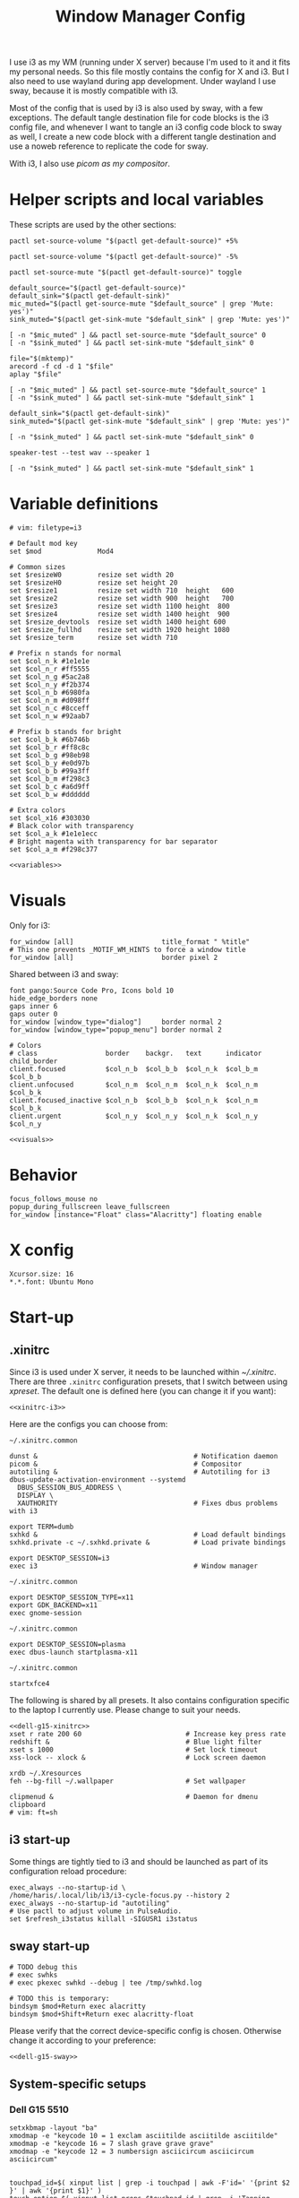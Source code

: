 #+TITLE: Window Manager Config
#+PROPERTY: header-args :mkdirp yes :noweb yes :results silent
#+PROPERTY: header-args:i3wm-config+ :tangle (haris/tangle-home ".config/i3/config")
#+PROPERTY: header-args:shell+ :shebang "#!/usr/bin/env sh" :tangle-mode (identity #o744)
#+PROPERTY: header-args:bash+ :shebang "#!/usr/bin/env bash" :tangle-mode (identity #o744)
#+begin_src i3wm-config :exports none :mkdirp yes
  # -*- mode: emacs-lisp-mode; -*- vim: filetype=i3 shiftwidth=2
#+end_src

I use i3 as my WM (running under X server) because I'm used to it and it fits my
personal needs. So this file mostly contains the config for X and i3. But I also
need to use wayland during app development. Under wayland I use sway, because it
is mostly compatible with i3.

Most of the config that is used by i3 is also used by sway, with a few
exceptions. The default tangle destination file for code blocks is the i3 config
file, and whenever I want to tangle an i3 config code block to sway as well, I
create a new code block with a different tangle destination and use a noweb
reference to replicate the code for sway.

With i3, I also use [[*Compositor][picom as my compositor]].

* Quick interaction                                                :noexport:
- [[~/.config/i3/config][Tangled destination file for i3]].
- [[~/.config/sway/config][Tangled destination file for sway]].

Execute the following call to tangle this file and apply changes to the running
i3/sway session:
#+CALL: tangle-and-apply(wm="i3")
#+CALL: tangle-and-apply(wm="sway")

#+NAME: tangle-and-apply
#+begin_src emacs-lisp :tangle no :results none :var wm="i3"
  (haris/tangle-dest)
  (shell-command (format "%s-msg -t command restart" wm))
  (call-process "pkill" nil 0 nil "-u" (user-login-name) "sxhkd")
  (let ((default-directory "~/"))
    (call-process "sxhkd" nil 0 nil)
    (if (locate-file "sxhkd.private" exec-path)
        (call-process "sxhkd.private" nil 0 nil)))
#+end_src
* Helper scripts and local variables
:PROPERTIES:
:header-args+: :tangle-mode (eval #o744)
:END:

These scripts are used by the other sections:
#+NAME: mic-volume-up
#+begin_src shell :tangle (haris/tangle-home ".config/i3/scripts/mic-volume-up")
  pactl set-source-volume "$(pactl get-default-source)" +5%
#+end_src
#+NAME: mic-volume-down
#+begin_src shell :tangle (haris/tangle-home ".config/i3/scripts/mic-volume-down")
  pactl set-source-volume "$(pactl get-default-source)" -5%
#+end_src
#+NAME: mic-mute-toggle
#+begin_src shell :tangle (haris/tangle-home ".config/i3/scripts/mic-mute-toggle")
  pactl set-source-mute "$(pactl get-default-source)" toggle
#+end_src
#+NAME: mic-test
#+begin_src shell :tangle (haris/tangle-home ".config/i3/scripts/mic-test")
  default_source="$(pactl get-default-source)"
  default_sink="$(pactl get-default-sink)"
  mic_muted="$(pactl get-source-mute "$default_source" | grep 'Mute: yes')"
  sink_muted="$(pactl get-sink-mute "$default_sink" | grep 'Mute: yes')"

  [ -n "$mic_muted" ] && pactl set-source-mute "$default_source" 0
  [ -n "$sink_muted" ] && pactl set-sink-mute "$default_sink" 0

  file="$(mktemp)"
  arecord -f cd -d 1 "$file"
  aplay "$file"

  [ -n "$mic_muted" ] && pactl set-source-mute "$default_source" 1
  [ -n "$sink_muted" ] && pactl set-sink-mute "$default_sink" 1
#+end_src
#+NAME: speaker-test
#+begin_src shell :tangle (haris/tangle-home ".config/i3/scripts/speaker-test")
  default_sink="$(pactl get-default-sink)"
  sink_muted="$(pactl get-sink-mute "$default_sink" | grep 'Mute: yes')"

  [ -n "$sink_muted" ] && pactl set-sink-mute "$default_sink" 0

  speaker-test --test wav --speaker 1

  [ -n "$sink_muted" ] && pactl set-sink-mute "$default_sink" 1
#+end_src
* Variable definitions
#+NAME: variables
#+begin_src i3wm-config
  # vim: filetype=i3

  # Default mod key
  set $mod              Mod4

  # Common sizes
  set $resizeW0         resize set width 20
  set $resizeH0         resize set height 20
  set $resize1          resize set width 710  height   600
  set $resize2          resize set width 900  height   700
  set $resize3          resize set width 1100 height  800
  set $resize4          resize set width 1400 height  900
  set $resize_devtools  resize set width 1400 height 600
  set $resize_fullhd    resize set width 1920 height 1080
  set $resize_term      resize set width 710

  # Prefix n stands for normal
  set $col_n_k #1e1e1e
  set $col_n_r #ff5555
  set $col_n_g #5ac2a8
  set $col_n_y #f2b374
  set $col_n_b #6980fa
  set $col_n_m #d098ff
  set $col_n_c #8cceff
  set $col_n_w #92aab7

  # Prefix b stands for bright
  set $col_b_k #6b746b
  set $col_b_r #ff8c8c
  set $col_b_g #98eb98
  set $col_b_y #e0d97b
  set $col_b_b #99a3ff
  set $col_b_m #f298c3
  set $col_b_c #a6d9ff
  set $col_b_w #dddddd

  # Extra colors
  set $col_x16 #303030
  # Black color with transparency
  set $col_a_k #1e1e1ecc
  # Bright magenta with transparency for bar separator
  set $col_a_m #f298c377
#+end_src
#+begin_src i3wm-config :tangle (haris/tangle-home ".config/sway/config")
  <<variables>>
#+end_src
* Visuals
Only for i3:
#+begin_src i3wm-config
  for_window [all]                      title_format " %title"
  # This one prevents _MOTIF_WM_HINTS to force a window title
  for_window [all]                      border pixel 2
#+end_src
Shared between i3 and sway:
#+NAME: visuals
#+begin_src i3wm-config
  font pango:Source Code Pro, Icons bold 10
  hide_edge_borders none
  gaps inner 6
  gaps outer 0
  for_window [window_type="dialog"]     border normal 2
  for_window [window_type="popup_menu"] border normal 2

  # Colors
  # class                 border    backgr.   text      indicator child_border
  client.focused          $col_n_b  $col_b_b  $col_n_k  $col_b_m  $col_b_b
  client.unfocused        $col_n_m  $col_n_m  $col_n_k  $col_n_m  $col_b_k
  client.focused_inactive $col_n_b  $col_b_b  $col_n_k  $col_n_m  $col_b_k
  client.urgent           $col_n_y  $col_n_y  $col_n_k  $col_n_y  $col_n_y
#+end_src
#+begin_src i3wm-config :tangle (haris/tangle-home ".config/sway/config")
  <<visuals>>
#+end_src
* Behavior
#+begin_src i3wm-config
  focus_follows_mouse no
  popup_during_fullscreen leave_fullscreen
  for_window [instance="Float" class="Alacritty"] floating enable
#+end_src
* X config
#+begin_src conf-xdefaults :tangle (haris/tangle-home ".Xresources"))
  Xcursor.size: 16
  ,*.*.font: Ubuntu Mono
#+end_src
* Start-up
** .xinitrc
:PROPERTIES:
:header-args+: :tangle-mode (eval #o744)
:END:
Since i3 is used under X server, it needs to be launched within [[~/.xinitrc]].
There are three =.xinitrc= configuration presets, that I switch between using
[[~/.haris/scripts.org::*=xpreset=][xpreset]]. The default one is defined here (you can change it if you want):
#+NAME: xinitrc-default
#+begin_src shell :tangle (haris/tangle-home ".xinitrc")
  <<xinitrc-i3>>
#+end_src

Here are the configs you can choose from:
#+NAME: xinitrc-i3
#+begin_src shell :tangle (haris/tangle-home ".xinitrc-i3")
  ~/.xinitrc.common

  dunst &                                       # Notification daemon
  picom &                                       # Compositor
  autotiling &                                  # Autotiling for i3
  dbus-update-activation-environment --systemd
    DBUS_SESSION_BUS_ADDRESS \
    DISPLAY \
    XAUTHORITY                                  # Fixes dbus problems with i3

  export TERM=dumb
  sxhkd &                                       # Load default bindings
  sxhkd.private -c ~/.sxhkd.private &           # Load private bindings

  export DESKTOP_SESSION=i3
  exec i3                                       # Window manager
#+end_src
#+NAME: xinitrc-gnome
#+begin_src shell :tangle (haris/tangle-home ".xinitrc-gnome")
  ~/.xinitrc.common

  export DESKTOP_SESSION_TYPE=x11
  export GDK_BACKEND=x11
  exec gnome-session
#+end_src
#+NAME: xinitrc-plasma
#+begin_src shell :tangle (haris/tangle-home ".xinitrc-plasma")
  ~/.xinitrc.common

  export DESKTOP_SESSION=plasma
  exec dbus-launch startplasma-x11
#+end_src
#+NAME: xinitrc-xfce4
#+begin_src shell :tangle (haris/tangle-home ".xinitrc-xfce4")
  ~/.xinitrc.common

  startxfce4
#+end_src
The following is shared by all presets. It also contains configuration specific
to the laptop I currently use. Please change to suit your needs.
#+NAME: xinitrc-common
#+begin_src shell :tangle (haris/tangle-home ".xinitrc.common")
  <<dell-g15-xinitrc>>
  xset r rate 200 60                          # Increase key press rate
  redshift &                                  # Blue light filter
  xset s 1000                                 # Set lock timeout
  xss-lock -- xlock &                         # Lock screen daemon

  xrdb ~/.Xresources
  feh --bg-fill ~/.wallpaper                  # Set wallpaper

  clipmenud &                                 # Daemon for dmenu clipboard
  # vim: ft=sh
#+end_src
** i3 start-up
Some things are tightly tied to i3 and should be launched as part of its
configuration reload procedure:
#+begin_src i3wm-config
  exec_always --no-startup-id \
  /home/haris/.local/lib/i3/i3-cycle-focus.py --history 2
  exec_always --no-startup-id "autotiling"
  # Use pactl to adjust volume in PulseAudio.
  set $refresh_i3status killall -SIGUSR1 i3status
#+end_src
** sway start-up
#+begin_src i3wm-config :tangle (haris/tangle-home ".config/sway/config")
  # TODO debug this
  # exec swhks
  # exec pkexec swhkd --debug | tee /tmp/swhkd.log

  # TODO this is temporary:
  bindsym $mod+Return exec alacritty
  bindsym $mod+Shift+Return exec alacritty-float
#+end_src
Please verify that the correct device-specific config is chosen. Otherwise
change it according to your preference:
#+begin_src i3wm-config :tangle (haris/tangle-home ".config/sway/config")
  <<dell-g15-sway>>
#+end_src
** System-specific setups
*** Dell G15 5510
#+NAME: dell-g15-xinitrc
#+begin_src shell :tangle no
  setxkbmap -layout "ba"
  xmodmap -e "keycode 10 = 1 exclam asciitilde asciitilde asciitilde"
  xmodmap -e "keycode 16 = 7 slash grave grave grave"
  xmodmap -e "keycode 12 = 3 numbersign asciicircum asciicircum asciicircum"


  touchpad_id=$( xinput list | grep -i touchpad | awk -F'id=' '{print $2 }' | awk '{print $1}' )
  touch_option=$( xinput list-props $touchpad_id | grep -i 'Tapping Enabled' | head -1 | awk -F"[()]" '{print $2}' )
  accel_option=$( xinput list-props $touchpad_id | grep -i 'Accel Speed' | head -1 | awk -F"[()]" '{print $2}' )

  # Enable touch clicking
  xinput set-prop $touchpad_id $touch_option 1
  # Increase touchpad acceleration
  xinput set-prop $touchpad_id $accel_option 0.5

  # Show second monitor
  xrandr2 --auto
#+end_src
#+NAME: dell-g15-sway
#+begin_src i3wm-config :tangle no
  input * {
      xkb_layout "ba"
  }
  # TODO replicate other commands from i3 part
#+end_src
* Key bindings and menus
Only a core set of keybindings whose behavior is coupled to i3 are defined in
the i3 config. All the other bindings are provided by an external program -
sxhkd on X and swhkd on Wayland. See [[*Start-up][Start-up]]. These bindings can be found [[*External bindings][here]].
#+begin_src i3wm-config
  exec --no-startup-id swhks
#+end_src
** Default mode bindings
These bindings are available in the default mode, i.e. when no submenu is active.
#+NAME: general-bindings
#+begin_src i3wm-config
  # Manipulation using mouse
  floating_modifier $mod

  # kill focused window
  bindsym $mod+w       kill
  bindsym $mod+Ctrl+w exec xdotool getactivewindow windowkill

  # Navigation
  bindsym $mod+m            scratchpad show
  bindsym $mod+Shift+m      move scratchpad

  # Change focus
  bindsym $mod+h            focus left
  bindsym $mod+j            focus down
  bindsym $mod+k            focus up
  bindsym $mod+l            focus right
  bindsym $mod+space        focus mode_toggle
  bindsym $mod+a            focus parent
  bindsym $mod+d            focus child

  # move focused window
  bindsym $mod+Shift+h      move left     30
  bindsym $mod+Shift+j      move down     30
  bindsym $mod+Shift+k      move up       30
  bindsym $mod+Shift+l      move right    30

  # Layout manipulation
  bindsym $mod+f            fullscreen toggle
  bindsym $mod+Shift+space  floating toggle
  bindsym $mod+b            bar mode toggle

  # Resize window
  bindsym $mod+plus         resize grow   width   20;
  bindsym $mod+minus        resize shrink width   20;
  bindsym $mod+Shift+plus   resize grow   height  20;
  bindsym $mod+Shift+minus  resize shrink height  20;
  bindsym $mod+g            move position center
#+end_src
#+begin_src i3wm-config :tangle (haris/tangle-home ".config/sway/config")
  <<general-bindings>>
#+end_src
** External bindings
External bindings are served by sxhkd.
#+begin_src sxhkdrc :tangle (haris/tangle-home ".config/sxhkd/sxhkdrc")
  # Lock screen
  mod4 + ctrl + l
     xlock

  # Dmenu stuff
  mod4 + ISO_Level3_Shift
    dmenu_run
  mod4 + c
     dmenu_run config
  mod4 + o
     dmenu_run open
  mod4 + shift + p
     passmenu -l 10
  mod4 + ctrl + p
     dmenu_run otp
  mod4 + q
     dmenu_run system
  mod4 + ctrl + q
     dmenu_run quickmenu

  # Applications
  mod4 + Return
    alacritty
  mod4 + shift + Return
    alacritty --class Alacritty,Float
  mod4 + ctrl + Return
     eterm
  mod4 + shift + f
    firefox -P haris
  mod4 + shift + v
    alacritty --class Alacritty,Float -e fish -C vifm
  mod4 + v
    gvim
  mod4 + shift + e
    myemacs -c --eval '(scratch-buffer)'
  mod4 + shift + g
      dmenu_run gpg
  mod4 + ctrl + s
      dmenu_run services

  # Volume and brightness
  XF86AudioRaiseVolume
      amixer set Master 5%+
  XF86AudioLowerVolume
      amixer set Master 5%-
  XF86AudioMute
      amixer set Master toggle
  XF86MonBrightnessUp
      brightnessctl set 5%+
  XF86MonBrightnessDown
      brightnessctl set 5%-

  # Browser: switch to google search
  mod1 + i
      browser-google-search

  # Small utilities
  mod4 + ctrl + c
      echo | xsel -b

  # vim: ft=sxhkd
#+end_src

NOTE: This is a workaround because for some reason the sxhkd launched from
=.xinitrc= cannot run =etranslate= properly. (The command is run, but no frame is
displayed). When I add =exec sxhkd= instead of launching it from =.xinitrc=, then
dmenu doesn't work.
#+begin_src i3wm-config
  bindsym $mod+Shift+t exec etranslate
#+end_src
** Applications menu
#+begin_src i3wm-config
  set $mode_apps "Apps | [p]acman [c]lipmenu [e]lement [v]iber [u]nicode [V]pn"

  mode $mode_apps {
  bindsym p       exec dmenu_run pacman, mode default
  bindsym c       exec dmenu_run Clipboard, mode default
  bindsym e       exec element-desktop, mode default
  bindsym v       exec viber, mode default
  bindsym u       exec dmenu_run Unicode, mode default
  bindsym Shift+v exec sh -c 'systemctl is-active protonvpn \
  && sudo systemctl stop protonvpn \
  || sudo systemctl start protonvpn', \
  mode default

  bindsym Escape mode default
  }

  bindsym $mod+Shift+a mode $mode_apps
#+end_src
** Resize menu
#+NAME: resize-menu
#+begin_src i3wm-config
  set $mode_resize     " resize | [w]idth [h]eight [+] [-] (Shift modifier available) | Presets [0/Shift+0] [1] [2] [3] [4] [d]evtools [f]ullHD"

  mode $mode_resize {
  bindsym w               resize  shrink  width   1
  bindsym Shift+w         resize  grow    width   1
  bindsym h               resize  shrink  height  1
  bindsym Shift+h         resize  grow    height  1

  bindsym plus            resize  grow    width   20; move position center
  bindsym Shift+plus      resize  grow    height  20; move position center
  bindsym minus           resize  shrink  width   20; move position center
  bindsym Shift+minus     resize  shrink  height  20; move position center

  # equal key on my keyboard
  bindsym Shift+0         exec --no-startup-id i3_balance_workspace

  bindsym t               $resize_term; mode default

  # Some standard sizes
  bindsym 0               $resizeW0
  bindsym Shift+0         $resizeH0
  bindsym 1               $resize1; move position center
  bindsym 2               $resize2; move position center
  bindsym 3               $resize3; move position center
  bindsym 4               $resize4; move position center
  bindsym d               $resize_devtools; move position center
  bindsym f               $resize_fullhd; move position center

  # Back to normal: Enter or Escape or $mod+r
  bindsym Escape          mode default
  }

  bindsym $mod+r            mode $mode_resize
#+end_src
** Controlling the i3 session
#+NAME: i3-session-bindings
#+begin_src i3wm-config
  set $mode_session    " i3 session [r]eload [Ctrl+r]estart [q]uit [k]bind"

  mode $mode_session {
  bindsym r               reload
  bindsym Ctrl+r          restart
  bindsym q               exit
  bindsym k               exec --no-startup-id kbind, mode default
  bindsym Escape          mode default
  }

  bindsym $mod+period     mode $mode_session
#+end_src
** Window management menu
#+NAME: wm-menu
#+begin_src i3wm-config
  set $mode_wm         " WM [h]oriz [v]ert [.]split [s]tacking [t]abbed pi[c]om [a]utotiling [x]randr workspace-to-monitor[1]/[2]"

  mode $mode_wm {
  bindsym h               split h
  bindsym v               split v
  bindsym period          layout toggle split
  bindsym s               layout stacking
  bindsym t               layout tabbed
  bindsym c               exec --no-startup-id "pgrep picom && pkill picom || picom"
  bindsym a               exec --no-startup-id \
  "pgrep autotiling && pkill autotiling || autotiling"
  bindsym x               exec xrandr-toggle; mode "default"
  bindsym 1               move workspace to output eDP-1
  bindsym 2               move workspace to output HDMI-1-0

  bindsym Escape          mode default
  }

  bindsym $mod+s            mode $mode_wm
#+end_src
** QR code menu
#+NAME: qr-code-menu
#+begin_src i3wm-config
  set $mode_qr         " QR [i]n [o]ut [s]creen"

  mode $mode_qr {
  bindsym i               exec --no-startup-id "qr in"; mode default
  bindsym o               exec --no-startup-id "qr out"; mode default
  bindsym s               exec --no-startup-id "qr screen"; mode default

  bindsym Escape          mode default
  }

  bindsym $mod+Shift+q      mode $mode_qr
#+end_src
** Organization menu (using org-mode)
#+NAME: org-menu
#+begin_src i3wm-config
  set $mode_org        " ORG [t]odo [k]knowledge [j]ournal [n]otes [c]omputers [l]ifestyle [T]odos con[v]ersations [a]ll"

  mode $mode_org {
  bindsym t               exec --no-startup-id "myemacs-float ~/data/personal/todo.org", mode default
  bindsym k               exec --no-startup-id "myemacs-float ~/wiki/knowledge.org", mode default
  bindsym j               exec --no-startup-id "myemacs-float ~/wiki/journal.org", mode default
  bindsym n               exec --no-startup-id "myemacs-float ~/wiki/notes.org", mode default
  bindsym c               exec --no-startup-id "myemacs-float ~/wiki/computers.org", mode default
  bindsym l               exec --no-startup-id "myemacs-float ~/wiki/lifestyle.org", mode default
  bindsym Shift+t         exec --no-startup-id "dmenu_run todo", mode default
  bindsym v               exec --no-startup-id "~/.config/i3/scripts/open-conversations", mode default
  bindsym a               exec --no-startup-id "myemacs-float ~/wiki/index.org", mode default

  bindsym Escape          mode default
  }

  bindsym $mod+Shift+o      mode $mode_org
#+end_src
*** Open conversations file
#+HEADER: :tangle (haris/tangle-home ".config/i3/scripts/open-conversations")
#+begin_src elisp :shebang "#!/usr/bin/env myemacs-load" :eval no
  (with-selected-frame (make-frame '((name . "EmacsFloat")))
    (find-file "~/data/personal/wiki/conversations.org"))
#+end_src
#+NAME: open-conversations
#+begin_src bash :tangle no
  ~/.config/i3/scripts/open-conversations
#+end_src
** Audio control menu
#+NAME: audio-menu
#+begin_src i3wm-config
  set $mode_audio      " [+] [-] [m]ute [t]est |   [c]onnect [d]isconnect |  [T]est"

  mode $mode_audio {
  bindsym plus            exec --no-startup-id ~/.config/i3/scripts/mic-volume-up
  bindsym minus           exec --no-startup-id ~/.config/i3/scripts/mic-volume-down
  bindsym m               exec --no-startup-id ~/.config/i3/scripts/mic-mute-toggle; mode default
  bindsym t               exec --no-startup-id ~/.config/i3/scripts/mic-test
  bindsym c               exec --no-startup-id ~/.local/lib/haris/bluetoothctl-wrapper connect
  bindsym d               exec --no-startup-id ~/.local/lib/haris/bluetoothctl-wrapper disconnect
  bindsym Shift+t         exec --no-startup-id ~/.config/i3/scripts/speaker-test

  bindsym Escape          mode default
  bindsym F9              mode default
  }

  bindsym F9 mode $mode_audio
#+end_src

To modify the bluetooth device ID of the headphones, edit
[[~/.local/lib/haris/bt-headphones-id][this file]].

#+NAME: bluetoothctl-wrapper
#+begin_src shell :tangle (haris/tangle-home ".local/lib/haris/bluetoothctl-wrapper") :tangle-mode (eval #o744)
  id_file=~/.local/lib/haris/bt-headphones-id

  if [ ! -f "$id_file" ]; then
      ACTION="$(
        dunstify --action=default,Edit \
          --urgency=critical \
          "Bluetooth headphones ID not defined" \
          "Click this notification to fix that (wait a bit for Emacs to open)"
      )"
      [ "$ACTION" = "default" ] && myemacs -c "$id_file"
      exit 1
  fi

  output="$(bluetoothctl "$1" "$(cat "$id_file")")"

  notify-send 'Status' "$output"
#+end_src
** Emacs apps menu
This is a menu that allows me to launch some utility apps I commonly use, but
with an emacs interface.
#+NAME: emacs-apps-menu
#+begin_src i3wm-config
  set $mode_emacs      " Emacs Goodies | [e]lisp [p]ython [d]ocker [i]rc [g]it [o]ctave [⏎]term [m]an [P]roced"

  mode $mode_emacs {
  bindsym p              exec --no-startup-id epython, mode default
  bindsym o              exec --no-startup-id eoctave, mode default
  bindsym i              exec --no-startup-id erc,     mode default
  bindsym d              exec --no-startup-id edocker, mode default
  bindsym e              exec --no-startup-id elisp,   mode default
  bindsym g              exec --no-startup-id magit,   mode default
  bindsym Return         exec --no-startup-id eterm,   mode default
  bindsym m              exec --no-startup-id eman,    mode default
  bindsym Shift+p        exec --no-startup-id proced,  mode default
  bindsym Escape         mode default
  bindsym $mod+e         mode default
  }

  bindsym $mod+e mode $mode_emacs
#+end_src
** Notification menu
A menu for managing notifications.
#+begin_src i3wm-config
  set $mode_notif      " Notifications | [c]lose [C]lose-all [h]istory [a]ction [m]enu"

  mode $mode_notif {
  bindsym a       exec dunstctl action, mode default
  bindsym c       exec dunstctl close
  bindsym Shift+c exec dunstctl close-all, mode default
  bindsym m       exec dunstctl context, mode default
  bindsym h       exec dunstctl history-pop
  bindsym Escape  mode default
  }

  bindsym $mod+Shift+n mode $mode_notif
#+end_src
** Talk menu
Menu of utilities that allow me to talk to my computer.
#+begin_src i3wm-config
  set $mode_talk       " Talk | [d]ictate | ChatGPT [s]peak [c]opy [b]rowser [k]ill"

  mode $mode_talk {
  bindsym d       exec ~/.config/i3/scripts/dictate.sh, mode default
  bindsym s       exec ~/.config/i3/scripts/chatgpt.sh --speak, mode default
  bindsym c       exec ~/.config/i3/scripts/chatgpt.sh, mode default
  bindsym b       exec auto-browser -P haris "https://chat.openai.com/chat", \
                  mode default
  bindsym k       exec pkill audsp, exec pkill minigpt, mode default
  bindsym Escape  mode default
  }

  bindsym $mod+Shift+c mode $mode_talk
#+end_src
*** Scripts
:PROPERTIES:
:header-args+: :tangle-mode (eval #o744)
:END:
**** Dictate
#+NAME: dictate
#+begin_src bash :tangle (haris/tangle-home ".config/i3/scripts/dictate.sh")
  <<prelude>>
  on_error() {
      notify-send "Dictation" "Dictation failed!" --urgency critical
      restore_mute_state
  }

  set -e
  export MINIGPT_API_KEY="$(pass show @openai/api-secret-key)"

  # Unmute the microphone
  if [ -n "$mic_muted" ]; then
      pactl set-source-mute "$default_source" 0
      sleep 2s  # Wait for it to unmute
  fi

  id="$(notify-send "Dictation" "Started" --print-id)"

  text="$(minigpt textify --copy)"
  convert_to_org "$text" >>"$dest_file"

  dunstify --close="$id"

  notify-send "Dictation" "Dictation copied to clipboard"
  restore_mute_state
#+end_src
**** ChatGPT
#+NAME: chatgpt
#+begin_src bash :tangle (haris/tangle-home ".config/i3/scripts/chatgpt.sh")
  <<prelude>>
  on_error() {
      notify-send "ChatGPT" "Processing failed!" --urgency critical
      restore_mute_state
  }

  set -e

  # Unmute the microphone
  if [ -n "$mic_muted" ]; then
      pactl set-source-mute "$default_source" 0
      sleep 2s  # Wait for it to unmute
  fi

  export MINIGPT_API_KEY="$(pass show @openai/api-secret-key)"

  id="$(notify-send "ChatGPT" "Speak your mind" --print-id)"

  text="$(minigpt textify)"

  restore_mute_state
  notify-send "ChatGPT" "$(echo -e "Prompt recorded:\n $text")"

  response="$(echo "$text" | minigpt chat --copy)"

  convert_to_org "$text" "$response" >>"$dest_file"

  notify-send "ChatGPT" "Response copied to clipboard!"

  if [ "$1" = "--speak" ]; then
      echo "$response" | festival --tts
      dunstify --close="$id"
  fi
#+end_src
**** Shared
#+NAME: prelude
#+begin_src bash :tangle no
  default_source="$(pactl get-default-source)"
  mic_muted="$(pactl get-source-mute "$default_source" | grep 'Mute: yes')"
  trap on_error ERR
  restore_mute_state() {
      if [ -n "$mic_muted" ]; then pactl set-source-mute "$default_source" 1; fi
  }
  dest_file=~/data/personal/wiki/conversations.org
  <<func:convert_to_org>>
#+end_src
#+NAME: func:convert_to_org
#+begin_src bash :tangle no
  # Usage:
  #   record_conversation PROMPT RESPONSE
  #   record_conversation DICTATION
  convert_to_org() {
      local shell_options dest_file prompt response
      shell_options="$-"
      prompt="$1"
      response="$2"
      {
          # Insert header
          if [ -z "$response" ]; then
              echo "# Dictation from $(date)"
          else
              echo "# Conversation from $(date)"
          fi
          # Insert prompt
          if [ -n "$prompt" ]; then
              echo "## User"
              echo "$prompt"
              echo
          fi
          # Insert response
          if [ -n "$response" ]; then
              echo "## Computer"
              echo "$response"
          fi
      } | pandoc --from markdown --to org |
          grep -vE '^(:PROPERTIES:|:CUSTOM_ID:|:END:)'
  }
#+end_src
*** Dependencies
#+begin_src shell :tangle (haris/tangle-deps "talk-menu.sh")
  sudo pacman -S festival
  pip install minigpt
#+end_src
** Screenshot menu
#+begin_src i3wm-config
  set $mode_screenshot " Screenshot | [g]ui [s]creen [f]ull [c]onfig [d]aemon"

  mode $mode_screenshot {
  bindsym g       exec sleep 0.1 && flameshot gui,    mode default
  bindsym s       exec sleep 0.1 && flameshot screen, mode default
  bindsym f       exec sleep 0.1 && flameshot full,   mode default
  bindsym c       exec flameshot config, mode default
  bindsym d       exec sh -c 'pkill -f "^flameshot$" || flameshot & disown'
  bindsym Escape  mode default
  }

  bindsym $mod+Shift+s mode $mode_screenshot
#+end_src
* Workspaces
#+NAME: workspaces
#+begin_src i3wm-config
  set $ws1 "1:wrk"
  set $ws2 "2:study"
  set $ws3 "3:sys"
  set $ws4 "4:org"
  set $ws5 "5:media"
  set $ws6 "6:extra"
  set $ws7 "7:bg"
  set $ws8 "8:vm"
  set $ws9 "9:wrk1"
  set $ws10 "10:wrk2"

  workspace_auto_back_and_forth no

  # Switch to workspace
  bindsym $mod+1            workspace $ws1
  bindsym $mod+2            workspace $ws2
  bindsym $mod+3            workspace $ws3
  bindsym $mod+4            workspace $ws4
  bindsym $mod+5            workspace $ws5
  bindsym $mod+6            workspace $ws6
  bindsym $mod+7            workspace $ws7
  bindsym $mod+8            workspace $ws8
  bindsym $mod+9            workspace $ws9
  bindsym $mod+0            workspace $ws10

  # Move focused container to workspace
  bindsym $mod+Shift+1      move  container to  workspace $ws1
  bindsym $mod+Shift+2      move  container to  workspace $ws2
  bindsym $mod+Shift+3      move  container to  workspace $ws3
  bindsym $mod+Shift+4      move  container to  workspace $ws4
  bindsym $mod+Shift+5      move  container to  workspace $ws5
  bindsym $mod+Shift+6      move  container to  workspace $ws6
  bindsym $mod+Shift+7      move  container to  workspace $ws7
  bindsym $mod+Shift+8      move  container to  workspace $ws8
  bindsym $mod+Shift+9      move  container to  workspace $ws9
  bindsym $mod+Shift+0      move  container to  workspace $ws10

  bindsym $mod+n            workspace next
  bindsym $mod+p            workspace prev
  bindsym $mod+Tab          workspace back_and_forth
#+end_src
#+begin_src i3wm-config :tangle (haris/tangle-home ".config/sway/config")
  <<workspaces>>
#+end_src
* Status bar
#+begin_src i3wm-config
  bar {
  font pango:Source Code Pro, Icons bold 9.3
  position bottom
  mode hide
  modifier $mod
  workspace_buttons yes
  strip_workspace_numbers yes

  status_command i3status | ~/.config/i3status/custom-script.py
  # TODO status_command i3status
  # Trays are bloat, but they are sometimes necessary
  tray_output primary

  i3bar_command i3bar --transparency
  colors {
  # class             border    backgr.   text
  focused_workspace   $col_b_b  $col_b_b  $col_n_k
  inactive_workspace  $col_a_k  $col_a_k  $col_n_m
  urgent_workspace    $col_n_y  $col_n_y  $col_n_k

  background          $col_a_k
  statusline          $col_b_c
  separator           $col_a_m
  }
  }
#+end_src
** i3status
:PROPERTIES:
:header-args+: :tangle (haris/tangle-home ".config/i3status/config")
:END:

#+begin_src conf :exports none :mkdirp yes
  # -*- mode: emacs-lisp-mode; -*- vim: filetype=conf shiftwidth=2
#+end_src

#+NAME: default-source
#+begin_src shell :results output :tangle no
  pactl get-default-source | tr -d '\n'
#+end_src

#+begin_src python :tangle (haris/tangle-home ".config/i3status/custom-script.py") :tangle-mode (identity #o744)
  #!/usr/bin/env python

  # -*- coding: utf-8 -*-

  # This script is a simple wrapper which prefixes each i3status line with custom
  # information. It is a python reimplementation of:
  # http://code.stapelberg.de/git/i3status/tree/contrib/wrapper.pl
  #
  # To use it, ensure your ~/.i3status.conf contains this line:
  #     output_format = "i3bar"
  # in the 'general' section.
  # Then, in your ~/.i3/config, use:
  #     status_command i3status | ~/i3status/contrib/wrapper.py
  # In the 'bar' section.
  #
  # In its current version it will display the cpu frequency governor, but you
  # are free to change it to display whatever you like, see the comment in the
  # source code below.
  #
  # © 2012 Valentin Haenel <valentin.haenel@gmx.de>
  #
  # This program is free software. It comes without any warranty, to the extent
  # permitted by applicable law. You can redistribute it and/or modify it under
  # the terms of the Do What The Fuck You Want To Public License (WTFPL), Version
  # 2, as published by Sam Hocevar. See http://sam.zoy.org/wtfpl/COPYING for more
  # details.
  #
  # This file has been modified by Haris Gušić <harisgusic.dev@gmail.com>

  import sys
  import json
  import subprocess as sp
  import re

  def print_line(message):
      """ Non-buffered printing to stdout. """
      sys.stdout.write(message + '\n')
      sys.stdout.flush()

  def read_line():
      """ Interrupted respecting reader for stdin. """
      # try reading a line, removing any extra whitespace
      try:
          line = sys.stdin.readline().strip()
          # i3status sends EOF, or an empty line
          if not line:
              sys.exit(3)
          return line
      # exit on ctrl-c
      except KeyboardInterrupt:
          sys.exit()

  def run(*args, **kwargs):
      return sp.run(*args, shell=True, stdout=sp.PIPE, encoding='utf-8', check=False, **kwargs)

  def get_mic_volume_widget():
      source = run('pactl get-default-source').stdout.strip()
      volume_output = run(f'pactl get-source-volume {source}').stdout
      volume = re.search(r'(\d+\.?\d*%)', volume_output)[1]
      is_muted = 'yes' in run(f'pactl get-source-mute {source}').stdout
      if not is_muted:
          return {
              'full_text': f' {volume}',
              'name': 'volume_mic',
              'separator': False,
              'color': '#d098ff',
          }

  def get_vpn_widget():
      active = run('systemctl is-active protonvpn').returncode == 0
      if active:
          return {
              'full_text': '',
              'name': 'vpn',
              'separator': False,
              'color': '#99a3ff'
          }

  if __name__ == '__main__':
      lines = sp.Popen(['i3status'], stdout=sp.PIPE, universal_newlines=True, encoding='utf-8').stdout
      # Skip the first line which contains the version header.
      print_line(next(lines))

      # The second line contains the start of the infinite array.
      print_line(next(lines))

      for line in lines:
          prefix = ''
          # ignore comma at start of lines
          if line.startswith(','):
              line, prefix = line[1:], ','

          j = json.loads(line)
          # insert information into the start of the json, but could be anywhere
          # CHANGE THIS LINE TO INSERT SOMETHING ELSE
          vpn_widget = get_vpn_widget()
          volume_widget = get_mic_volume_widget()
          if vpn_widget:
              j.insert((3 if volume_widget else 2), vpn_widget)
          if volume_widget:
              j.insert(0, volume_widget)

          # and echo back new encoded json
          print_line(prefix + json.dumps(j))

      i3status.stdout.close()
      sys.exit(i3status.wait())

#+end_src

#+begin_src conf
  # It is important that this file is edited as UTF-8.
  # The following line should contain a sharp s:
  # ß

  general {
  output_format   = "i3bar"
  colors          = true
  color_good      = "#98eb98"
  color_degraded  = "#f2b374"
  color_bad       = "#ff5555"
  markup          = "pango"
  interval        = 1
  }

  order += "volume master"
  order += "wireless _first_"
  order += "ethernet _first_"
  order += "battery all"
  order += "disk /"
  order += "disk /home/haris/data"
  order += "disk /home/haris/mnt/vm"
  order += "memory"
  order += "cpu_usage"
  order += "cpu_temperature 3"
  order += "tztime localdate"
  order += "tztime localtime"

  volume master {
  format         = "  %volume "
  format_muted   = "  %volume "
  }

  wireless _first_ {
  format_up      = "  %quality"
  format_down    = "  "
  separator      = false
  }

  ethernet _first_ {
  format_up      = "  %speed "
  format_down    = ""
  }

  battery all {
  format_down     = ""
  status_full     = "<span color='#98eb98'> </span>"
  status_bat      = " "
  status_chr      = "<span color='#f2b374'></span>"
  format          = " %status %percentage %remaining "
  threshold_type  = "percentage"
  low_threshold   = "30"
  }

  disk "/" {
  format = " <span color='#d098ff'></span> <span color='#f298c3'>/</span> %avail "
  prefix_type           = binary
  low_threshold         = 20
  threshold_type        = "gbytes_avail"
  separator             = false
  separator_block_width = -6
  }

  disk "/home/haris/data" {
  format                = " <span color='#f298c3'>D:</span> %avail "
  prefix_type           = binary
  low_threshold         = 30
  threshold_type        = "gbytes_avail"
  separator             = false
  separator_block_width = -6
  }

  disk "/home/haris/mnt/vm" {
  format                = " <span color='#f2b374'></span> %avail "
  prefix_type           = binary
  low_threshold         = 15
  threshold_type        = "gbytes_avail"
  }


  memory {
  format                = "  %available"
  threshold_degraded    = "2G"
  threshold_critical    = "1G"
  format_degraded       = " M: %available "
  }

  cpu_usage {
  format                = " %usage "
  max_threshold         = "90"
  degraded_threshold    = "60"
  separator             = false
  separator_block_width = -2
  }

  cpu_temperature 3 {
  format                 = "<span color='#6980fa'></span> %degrees °C"
  format_above_threshold = " <span color='#ff8c8c'></span> %degrees °C "
  max_threshold          = 70
  }

  tztime localdate {
  format = " <span color='#d098ff'> %Y-%m-%d</span>"
  }

  tztime localtime {
  format = "<span color='#f298c3'>  %H:%M:%S</span> "
  }
#+end_src
* Window rules
#+begin_src i3wm-config
  for_window [instance="Float"      class="Alacritty"]  floating enable
  for_window [instance="Float"      class="Alacritty"]  move scratchpad
  for_window [instance="Float"      class="Alacritty"]  scratchpad show

  for_window [window_role="Float"   class="Gvim"]       floating enable
  for_window [floating              class="Gvim"]       $resize1

  for_window [instance="Background" class="Alacritty"]  floating enable
  for_window [instance="Background" class="Alacritty"]  move scratchpad
  for_window [instance="Background" class="Alacritty"]  scratchpad show

  for_window [class="Alacritty" floating]               $resize1
  for_window [class="Alacritty" floating]               move position center

  for_window [class="flameshot"]                        floating enable

  # I use feh to display a QR code, so I make it floating
  for_window [class="feh"]                              floating enable
  for_window [class="feh" floating]                     move position center

  # Display command too sometimes
  for_window [class="Display"]                          floating enable
  for_window [class="Display" floating]                 move position center

  # Matplotlib plots
  for_window [class="matplotlib"]                       floating enable
  for_window [class="matplotlib" floating]              move position center

  # Emacs config editor
  for_window [title="EmacsFloat"]                       floating enable
  for_window [title="EmacsFloat"]                       move scratchpad
  for_window [title="EmacsFloat"]                       scratchpad show

  # Emacs man page viewer
  for_window [title="EmacsMan"]                         floating enable
  for_window [title="EmacsMan" floating]                $resize1
  for_window [title="EmacsMan"]                         move scratchpad
  for_window [title="EmacsMan"]                         scratchpad show

  # Emacs defaults
  for_window [class="Emacs" \
              title="^(?!EmacsMan$).*" \
              floating]                                 $resize2; move position center

  # Octave plots
  for_window [class="GNU Octave"]                       floating enable
  for_window [class="GNU Octave" floating]              move position center
  for_window [class="GNU Octave"]                       move scratchpad
  for_window [class="GNU Octave"]                       scratchpad show

  # Miscellaneous
  for_window [class="SpeedCrunch"]                      floating enable
  for_window [class="SpeedCrunch" floating]             $resize1
  for_window [class="SpeedCrunch" floating]             move position center
  for_window [class="VirtualBox" \
              title=".*(Settings|Preferences).*"]       floating enable

  for_window [instance="zbar" class="zbar"]             floating enable

  for_window [class="Typora"]                           floating enable
  for_window [class="Typora" floating]                  move position center

  assign [class="Gimp.*"] number $ws6
  assign [class="VirtualBox Manager"] number $ws8
#+end_src
* Compositor
:PROPERTIES:
:header-args+: :tangle (haris/tangle-home ".config/picom.conf")
:END:
I use picom as my compositor with the i3 window manager.
** General
#+begin_src conf
  # Daemonize process. Fork to background after initialization. Causes issues with certain (badly-written) drivers.
  daemon = false

  # Specify the backend to use: `xrender`, `glx`, or `xr_glx_hybrid`.
  # `xrender` is the default one.
  backend = "glx";

  # Enable/disable VSync.
  vsync = true

  # Enable remote control via D-Bus.
  dbus = false

  # Try to detect WM windows (a non-override-redirect window with no
  # child that has 'WM_STATE') and mark them as active.
  mark-wmwin-focused = true;

  # Mark override-redirect windows that doesn't have a child window with 'WM_STATE' focused.
  mark-ovredir-focused = true;

  # Try to detect windows with rounded corners and don't consider them
  # shaped windows. The accuracy is not very high, unfortunately.
  detect-rounded-corners = true;

  # Detect '_NET_WM_OPACITY' on client windows, useful for window managers
  # not passing '_NET_WM_OPACITY' of client windows to frame windows.
  detect-client-opacity = true;

  # Specify refresh rate of the screen. If not specified or 0, picom will
  # try detecting this with X RandR extension.
  refresh-rate = 0

  detect-transient = true

  # Use 'WM_CLIENT_LEADER' to group windows, and consider windows in the same
  # group focused at the same time. 'WM_TRANSIENT_FOR' has higher priority if
  # detect-transient is enabled, too.
  detect-client-leader = true
  use-damage = true
  max-brightness = 1.0

  log-level = "warn";

  wintypes:
  {
    tooltip = { fade = true; shadow = true; opacity = 0.75; focus = true; full-shadow = false; };
    dock = { shadow = false; }
    dnd = { shadow = false; }
    popup_menu = { opacity = 0.9; }
    dropdown_menu = { opacity = 0.8; }
  };
#+end_src
** Transparency rules
#+begin_src conf
  frame-opacity = 0.7;
  inactive-opacity-override = true;
  inactive-opacity = 0.95

  # Use fixed inactive dim value, instead of adjusting according to window opacity.
  # inactive-dim-fixed = 1.0

  opacity-rule = [
       "95:class_g = 'dmenu'",
       "95:class_g = 'Alacritty'",
       "100:class_g = 'Zathura'",
       "95:class_g = 'Gvim'",
       "100:class_g = 'firefox'",
       "94:class_g = 'emacs'",
       "94:class_g = 'Emacs'"
       ];

  blur:
  {
    method = "gaussian";
    size = 8;
    deviation = 5;
  }
#+end_src
** Fading
#+begin_src conf
  # Fade windows in/out when opening/closing and when opacity changes,
  #  unless no-fading-openclose is used.
  fading = true

  # Opacity change between steps while fading in. (0.01 - 1.0, defaults to 0.028)
  fade-in-step = 0.03;

  # Opacity change between steps while fading out. (0.01 - 1.0, defaults to 0.03)
  fade-out-step = 0.03;

  # The time between steps in fade step, in milliseconds. (> 0, defaults to 10)
   fade-delta = 5

  # Specify a list of conditions of windows that should not be faded.
  fade-exclude = []

  # Do not fade on window open/close.
  no-fading-openclose = false

  # Do not fade destroyed ARGB windows with WM frame. Workaround of bugs in Openbox, Fluxbox, etc.
  no-fading-destroyed-argb = false
#+end_src
* Dependencies
** i3
#+begin_src shell :tangle no
  sudo pacman -S i3status ttf-font-awesome
  paru -S dmenu-height autotiling i3-balance-workspace
#+end_src
** sway
#+begin_src shell :tangle no
  sudo pacman -S sway
  paru -S swhkd-git
#+end_src
* Local variables                                                  :noexport:
# Local variables:
# org-confirm-babel-evaluate: nil
# End:
